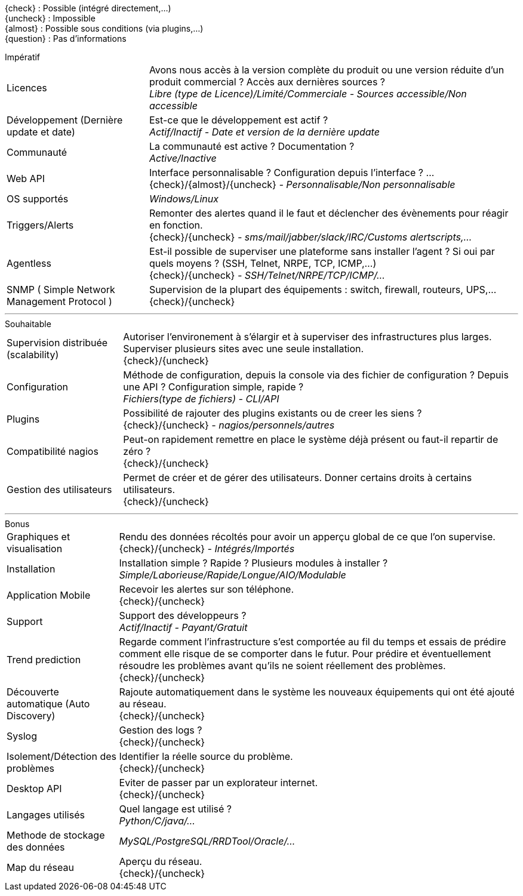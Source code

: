 ////
= Critères de séléctions
v3.0
:icons: font
:check: icon:check[role="green"]
:uncheck: icon:times[role="red"]

****
[red]_Regroupement des différents critères qui permettront de choisir la solution la plus adaptée._
****

---
////
{check} : Possible (intégré directement,...) +
{uncheck} : Impossible +
{almost} : Possible sous conditions (via plugins,...) +
{question} : Pas d'informations

[horizontal]
.Impératif
Licences::
    Avons nous accès à la version complète du produit ou une version réduite d'un produit commercial ? Accès aux dernières sources ? +
    _Libre (type de Licence)/Limité/Commerciale - Sources accessible/Non accessible_

Développement (Dernière update et date)::
    Est-ce que le développement est actif ? +
    _Actif/Inactif - Date et version de la dernière update_

Communauté::
    La communauté est active ? Documentation ? +
    _Active/Inactive_

Web API::
    Interface personnalisable ? Configuration depuis l'interface ? ... +
    {check}/{almost}/{uncheck} _- Personnalisable/Non personnalisable_

OS supportés::
    _Windows/Linux_

Triggers/Alerts::
    Remonter des alertes quand il le faut et déclencher des évènements pour réagir en fonction. +
    {check}/{uncheck} _- sms/mail/jabber/slack/IRC/Customs alertscripts,..._

Agentless::
    Est-il possible de superviser une plateforme sans installer l'agent ? Si oui par quels moyens ? (SSH, Telnet, NRPE, TCP, ICMP,...) +
    {check}/{uncheck} _- SSH/Telnet/NRPE/TCP/ICMP/..._

SNMP ( Simple Network Management Protocol )::
    Supervision de la plupart des équipements : switch, firewall, routeurs, UPS,... +
    {check}/{uncheck}

---

[horizontal]
.Souhaitable
Supervision distribuée (scalability)::
    Autoriser l'environement à s'élargir et à superviser des infrastructures plus larges. Superviser plusieurs sites avec une seule installation. +
    {check}/{uncheck}

Configuration::
    Méthode de configuration, depuis la console via des fichier de configuration ? Depuis une API ? Configuration simple, rapide ? +
    _Fichiers(type de fichiers) - CLI/API_

Plugins::
    Possibilité de rajouter des plugins existants ou de creer les siens ? +
    {check}/{uncheck} _- nagios/personnels/autres_

Compatibilité nagios::
    Peut-on rapidement remettre en place le système déjà présent ou faut-il repartir de zéro ? +
    {check}/{uncheck}

Gestion des utilisateurs::
    Permet de créer et de gérer des utilisateurs. Donner certains droits à certains utilisateurs. +
    {check}/{uncheck}

---

[horizontal]
.Bonus
Graphiques et visualisation::
    Rendu des données récoltés pour avoir un apperçu global de ce que l'on supervise. +
    {check}/{uncheck} _- Intégrés/Importés_

Installation::
    Installation simple ? Rapide ? Plusieurs modules à installer ? +
    _Simple/Laborieuse/Rapide/Longue/AIO/Modulable_

Application Mobile::
    Recevoir les alertes sur son téléphone. +
    {check}/{uncheck}

Support::
    Support des développeurs ? +
    _Actif/Inactif - Payant/Gratuit_

Trend prediction::
    Regarde comment l'infrastructure s'est comportée au fil du temps et essais de prédire comment elle risque de se comporter dans le futur. Pour prédire et éventuellement résoudre les problèmes avant qu'ils ne soient réellement des problèmes. +
    {check}/{uncheck}

Découverte automatique (Auto Discovery)::
    Rajoute automatiquement dans le système les nouveaux équipements qui ont été ajouté au réseau. +
    {check}/{uncheck}

Syslog::
    Gestion des logs ? +
    {check}/{uncheck}

Isolement/Détection des problèmes::
    Identifier la réelle source du problème. +
    {check}/{uncheck}

Desktop API::
    Eviter de passer par un explorateur internet. +
    {check}/{uncheck}

Langages utilisés::
    Quel langage est utilisé ? +
    _Python/C/java/..._

Methode de stockage des données::
    _MySQL/PostgreSQL/RRDTool/Oracle/..._

Map du réseau::
    Aperçu du réseau. +
    {check}/{uncheck}
